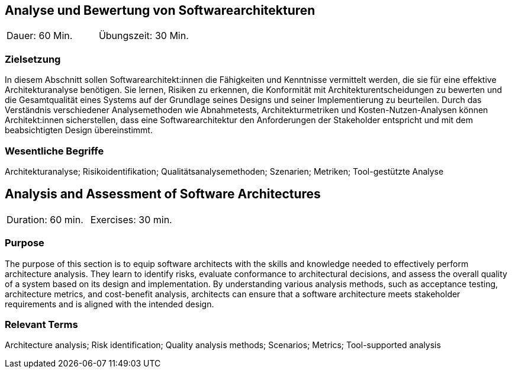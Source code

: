 
// tag::DE[]
== Analyse und Bewertung von Softwarearchitekturen

|===
| Dauer: 60 Min. | Übungszeit: 30 Min.
|===

=== Zielsetzung
In diesem Abschnitt sollen Softwarearchitekt:innen die Fähigkeiten und Kenntnisse vermittelt werden, die sie für eine effektive Architekturanalyse benötigen.
Sie lernen, Risiken zu erkennen, die Konformität mit Architekturentscheidungen zu bewerten und die Gesamtqualität eines Systems auf der Grundlage seines Designs und seiner Implementierung zu beurteilen.
Durch das Verständnis verschiedener Analysemethoden wie Abnahmetests, Architekturmetriken und Kosten-Nutzen-Analysen können Architekt:innen sicherstellen, dass eine Softwarearchitektur den Anforderungen der Stakeholder entspricht und mit dem beabsichtigten Design übereinstimmt.


===	Wesentliche Begriffe

Architekturanalyse; Risikoidentifikation; Qualitätsanalysemethoden; Szenarien; Metriken; Tool-gestützte Analyse


// end::DE[]

// tag::EN[]
== Analysis and Assessment of Software Architectures

|===
| Duration: 60 min. | Exercises: 30 min.
|===

=== Purpose
The purpose of this section is to equip software architects with the skills and knowledge needed to effectively perform architecture analysis.
They learn to identify risks, evaluate conformance to architectural decisions, and assess the overall quality of a system based on its design and implementation.
By understanding various analysis methods, such as acceptance testing, architecture metrics, and cost-benefit analysis, architects can ensure that a software architecture meets stakeholder requirements and is aligned with the intended design.

=== Relevant Terms

Architecture analysis; Risk identification; Quality analysis methods; Scenarios; Metrics; Tool-supported analysis
// end::EN[]
